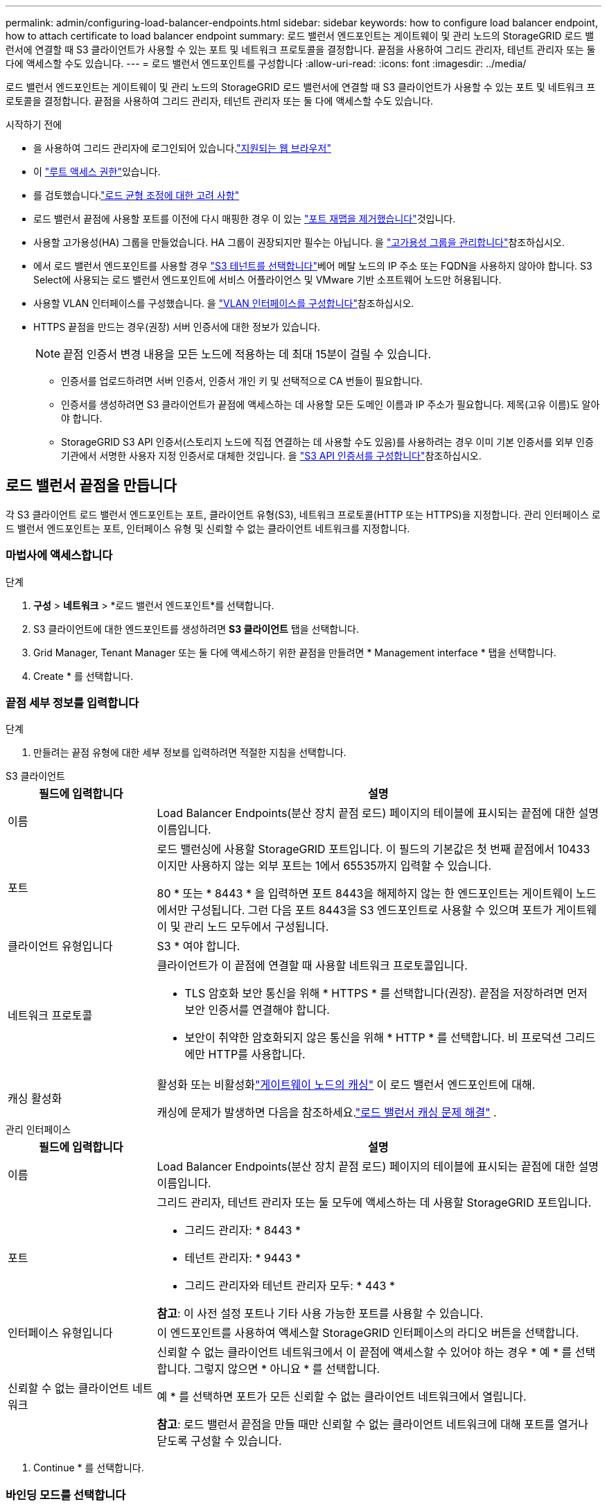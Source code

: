 ---
permalink: admin/configuring-load-balancer-endpoints.html 
sidebar: sidebar 
keywords: how to configure load balancer endpoint, how to attach certificate to load balancer endpoint 
summary: 로드 밸런서 엔드포인트는 게이트웨이 및 관리 노드의 StorageGRID 로드 밸런서에 연결할 때 S3 클라이언트가 사용할 수 있는 포트 및 네트워크 프로토콜을 결정합니다. 끝점을 사용하여 그리드 관리자, 테넌트 관리자 또는 둘 다에 액세스할 수도 있습니다. 
---
= 로드 밸런서 엔드포인트를 구성합니다
:allow-uri-read: 
:icons: font
:imagesdir: ../media/


[role="lead"]
로드 밸런서 엔드포인트는 게이트웨이 및 관리 노드의 StorageGRID 로드 밸런서에 연결할 때 S3 클라이언트가 사용할 수 있는 포트 및 네트워크 프로토콜을 결정합니다. 끝점을 사용하여 그리드 관리자, 테넌트 관리자 또는 둘 다에 액세스할 수도 있습니다.

.시작하기 전에
* 을 사용하여 그리드 관리자에 로그인되어 있습니다.link:../admin/web-browser-requirements.html["지원되는 웹 브라우저"]
* 이 link:admin-group-permissions.html["루트 액세스 권한"]있습니다.
* 를 검토했습니다.link:managing-load-balancing.html["로드 균형 조정에 대한 고려 사항"]
* 로드 밸런서 끝점에 사용할 포트를 이전에 다시 매핑한 경우 이 있는 link:../maintain/removing-port-remaps.html["포트 재맵을 제거했습니다"]것입니다.
* 사용할 고가용성(HA) 그룹을 만들었습니다. HA 그룹이 권장되지만 필수는 아닙니다. 을 link:managing-high-availability-groups.html["고가용성 그룹을 관리합니다"]참조하십시오.
* 에서 로드 밸런서 엔드포인트를 사용할 경우 link:../admin/manage-s3-select-for-tenant-accounts.html["S3 테넌트를 선택합니다"]베어 메탈 노드의 IP 주소 또는 FQDN을 사용하지 않아야 합니다. S3 Select에 사용되는 로드 밸런서 엔드포인트에 서비스 어플라이언스 및 VMware 기반 소프트웨어 노드만 허용됩니다.
* 사용할 VLAN 인터페이스를 구성했습니다. 을 link:configure-vlan-interfaces.html["VLAN 인터페이스를 구성합니다"]참조하십시오.
* HTTPS 끝점을 만드는 경우(권장) 서버 인증서에 대한 정보가 있습니다.
+

NOTE: 끝점 인증서 변경 내용을 모든 노드에 적용하는 데 최대 15분이 걸릴 수 있습니다.

+
** 인증서를 업로드하려면 서버 인증서, 인증서 개인 키 및 선택적으로 CA 번들이 필요합니다.
** 인증서를 생성하려면 S3 클라이언트가 끝점에 액세스하는 데 사용할 모든 도메인 이름과 IP 주소가 필요합니다. 제목(고유 이름)도 알아야 합니다.
** StorageGRID S3 API 인증서(스토리지 노드에 직접 연결하는 데 사용할 수도 있음)를 사용하려는 경우 이미 기본 인증서를 외부 인증 기관에서 서명한 사용자 지정 인증서로 대체한 것입니다. 을 link:../admin/configuring-custom-server-certificate-for-storage-node.html["S3 API 인증서를 구성합니다"]참조하십시오.






== 로드 밸런서 끝점을 만듭니다

각 S3 클라이언트 로드 밸런서 엔드포인트는 포트, 클라이언트 유형(S3), 네트워크 프로토콜(HTTP 또는 HTTPS)을 지정합니다.  관리 인터페이스 로드 밸런서 엔드포인트는 포트, 인터페이스 유형 및 신뢰할 수 없는 클라이언트 네트워크를 지정합니다.



=== 마법사에 액세스합니다

.단계
. *구성* > *네트워크* > *로드 밸런서 엔드포인트*를 선택합니다.
. S3 클라이언트에 대한 엔드포인트를 생성하려면 *S3 클라이언트* 탭을 선택합니다.
. Grid Manager, Tenant Manager 또는 둘 다에 액세스하기 위한 끝점을 만들려면 * Management interface * 탭을 선택합니다.
. Create * 를 선택합니다.




=== 끝점 세부 정보를 입력합니다

.단계
. 만들려는 끝점 유형에 대한 세부 정보를 입력하려면 적절한 지침을 선택합니다.


[role="tabbed-block"]
====
.S3 클라이언트
--
[cols="1a,3a"]
|===
| 필드에 입력합니다 | 설명 


 a| 
이름
 a| 
Load Balancer Endpoints(분산 장치 끝점 로드) 페이지의 테이블에 표시되는 끝점에 대한 설명 이름입니다.



 a| 
포트
 a| 
로드 밸런싱에 사용할 StorageGRID 포트입니다. 이 필드의 기본값은 첫 번째 끝점에서 10433이지만 사용하지 않는 외부 포트는 1에서 65535까지 입력할 수 있습니다.

80 * 또는 * 8443 * 을 입력하면 포트 8443을 해제하지 않는 한 엔드포인트는 게이트웨이 노드에서만 구성됩니다. 그런 다음 포트 8443을 S3 엔드포인트로 사용할 수 있으며 포트가 게이트웨이 및 관리 노드 모두에서 구성됩니다.



 a| 
클라이언트 유형입니다
 a| 
S3 * 여야 합니다.



 a| 
네트워크 프로토콜
 a| 
클라이언트가 이 끝점에 연결할 때 사용할 네트워크 프로토콜입니다.

* TLS 암호화 보안 통신을 위해 * HTTPS * 를 선택합니다(권장). 끝점을 저장하려면 먼저 보안 인증서를 연결해야 합니다.
* 보안이 취약한 암호화되지 않은 통신을 위해 * HTTP * 를 선택합니다. 비 프로덕션 그리드에만 HTTP를 사용합니다.




 a| 
캐싱 활성화
 a| 
활성화 또는 비활성화link:../admin/managing-load-balancing.html#considerations-for-load-balancer-caching["게이트웨이 노드의 캐싱"] 이 로드 밸런서 엔드포인트에 대해.

캐싱에 문제가 발생하면 다음을 참조하세요.link:../troubleshoot/troubleshooting-load-balancer-caching.html["로드 밸런서 캐싱 문제 해결"] .

|===
--
.관리 인터페이스
--
[cols="1a,3a"]
|===
| 필드에 입력합니다 | 설명 


 a| 
이름
 a| 
Load Balancer Endpoints(분산 장치 끝점 로드) 페이지의 테이블에 표시되는 끝점에 대한 설명 이름입니다.



 a| 
포트
 a| 
그리드 관리자, 테넌트 관리자 또는 둘 모두에 액세스하는 데 사용할 StorageGRID 포트입니다.

* 그리드 관리자: * 8443 *
* 테넌트 관리자: * 9443 *
* 그리드 관리자와 테넌트 관리자 모두: * 443 *


*참고*: 이 사전 설정 포트나 기타 사용 가능한 포트를 사용할 수 있습니다.



 a| 
인터페이스 유형입니다
 a| 
이 엔드포인트를 사용하여 액세스할 StorageGRID 인터페이스의 라디오 버튼을 선택합니다.



 a| 
신뢰할 수 없는 클라이언트 네트워크
 a| 
신뢰할 수 없는 클라이언트 네트워크에서 이 끝점에 액세스할 수 있어야 하는 경우 * 예 * 를 선택합니다. 그렇지 않으면 * 아니요 * 를 선택합니다.

예 * 를 선택하면 포트가 모든 신뢰할 수 없는 클라이언트 네트워크에서 열립니다.

*참고*: 로드 밸런서 끝점을 만들 때만 신뢰할 수 없는 클라이언트 네트워크에 대해 포트를 열거나 닫도록 구성할 수 있습니다.

|===
--
====
. Continue * 를 선택합니다.




=== 바인딩 모드를 선택합니다

.단계
. 엔드포인트에 대한 바인딩 모드를 선택하여 모든 IP 주소를 사용하거나 특정 IP 주소 및 네트워크 인터페이스를 사용하여 엔드포인트에 액세스하는 방법을 제어합니다.
+
일부 바인딩 모드는 클라이언트 끝점 또는 관리 인터페이스 끝점에 사용할 수 있습니다. 두 끝점 유형의 모든 모드가 여기에 나열됩니다.

+
[cols="1a,3a"]
|===
| 모드를 선택합니다 | 설명 


 a| 
글로벌(클라이언트 끝점의 기본값)
 a| 
클라이언트는 게이트웨이 노드 또는 관리 노드의 IP 주소, 네트워크에 있는 HA 그룹의 가상 IP(VIP) 주소 또는 해당 FQDN을 사용하여 끝점에 액세스할 수 있습니다.

이 끝점의 접근성을 제한할 필요가 없는 경우 * 글로벌 * 설정을 사용하십시오.



 a| 
HA 그룹의 가상 IP입니다
 a| 
클라이언트는 HA 그룹의 가상 IP 주소(또는 해당 FQDN)를 사용하여 이 끝점에 액세스해야 합니다.

이 바인딩 모드의 엔드포인트는 엔드포인트에 대해 선택한 HA 그룹이 겹치지 않는 한 모두 동일한 포트 번호를 사용할 수 있습니다.



 a| 
노드 인터페이스
 a| 
클라이언트는 선택한 노드 인터페이스의 IP 주소(또는 해당 FQDN)를 사용하여 이 끝점에 액세스해야 합니다.



 a| 
노드 유형(클라이언트 엔드포인트만 해당)
 a| 
선택한 노드 유형에 따라 클라이언트는 관리 노드의 IP 주소(또는 해당 FQDN)나 게이트웨이 노드의 IP 주소(또는 해당 FQDN)를 사용하여 이 끝점에 액세스해야 합니다.



 a| 
모든 관리 노드(관리 인터페이스 엔드포인트의 기본값)
 a| 
클라이언트는 이 끝점에 액세스하려면 관리자 노드의 IP 주소(또는 해당 FQDN)를 사용해야 합니다.

|===
+
둘 이상의 끝점에서 동일한 포트를 사용하는 경우 StorageGRID는 이 우선 순위 순서를 사용하여 사용할 끝점을 결정합니다. * HA 그룹의 가상 IP * > * 노드 인터페이스 * > * 노드 유형 * > * 글로벌 *.

+
관리 인터페이스 엔드포인트를 생성하는 경우 관리 노드만 허용됩니다.

. HA 그룹의 가상 IP * 를 선택한 경우 하나 이상의 HA 그룹을 선택합니다.
+
관리 인터페이스 끝점을 생성하는 경우 관리 노드에만 연결된 VIP를 선택합니다.

. 노드 인터페이스 * 를 선택한 경우 이 끝점과 연결할 각 관리 노드 또는 게이트웨이 노드에 대해 하나 이상의 노드 인터페이스를 선택합니다.
. 노드 유형 * 을 선택한 경우 기본 관리 노드와 비기본 관리 노드 또는 게이트웨이 노드를 모두 포함하는 관리자 노드 중 하나를 선택합니다.




=== 테넌트 액세스를 제어합니다


NOTE: 관리 인터페이스 끝점은 끝점에 가 있는 경우에만 테넌트 액세스를 제어할 수 <<enter-endpoint-details,Tenant Manager의 인터페이스 유형입니다>>있습니다.

.단계
. Tenant access * 단계에서 다음 중 하나를 선택합니다.
+
[cols="1a,2a"]
|===
| 필드에 입력합니다 | 설명 


 a| 
모든 테넌트 허용(기본값)
 a| 
모든 테넌트 계정은 이 엔드포인트를 사용하여 해당 버킷에 액세스할 수 있습니다.

테넌트 계정을 아직 생성하지 않은 경우 이 옵션을 선택해야 합니다. 테넌트 계정을 추가한 후 로드 밸런서 끝점을 편집하여 특정 계정을 허용하거나 차단할 수 있습니다.



 a| 
선택한 테넌트 허용
 a| 
선택한 테넌트 계정만 이 끝점을 사용하여 해당 버킷을 액세스할 수 있습니다.



 a| 
선택한 테넌트 차단
 a| 
선택한 테넌트 계정은 이 끝점을 사용하여 해당 버킷을 액세스할 수 없습니다. 다른 모든 테넌트는 이 끝점을 사용할 수 있습니다.

|===
. HTTP* 끝점을 만드는 경우에는 인증서를 첨부할 필요가 없습니다. 새 로드 밸런서 끝점을 추가하려면 * Create * 를 선택합니다. 그런 다음 로 이동합니다<<after-you-finish,작업을 마친 후>>. 그렇지 않으면 * 계속 * 을 선택하여 인증서를 첨부하십시오.




=== 인증서를 첨부합니다

.단계
. HTTPS* 끝점을 만드는 경우 끝점에 연결할 보안 인증서 유형을 선택합니다.
+
인증서는 관리자 노드 또는 게이트웨이 노드에서 S3 클라이언트와 로드 밸런서 서비스 간의 연결을 보호합니다.

+
** * 인증서 업로드 *. 업로드할 사용자 지정 인증서가 있는 경우 이 옵션을 선택합니다.
** * 인증서 생성 *. 사용자 지정 인증서를 생성하는 데 필요한 값이 있는 경우 이 옵션을 선택합니다.
** * StorageGRID S3 인증서 사용 *. 스토리지 노드에 대한 직접 연결에도 사용할 수 있는 글로벌 S3 API 인증서를 사용하려면 이 옵션을 선택합니다.
+
그리드 CA에서 서명한 기본 S3 API 인증서를 외부 인증 기관에서 서명한 사용자 지정 인증서로 대체하지 않는 한 이 옵션을 선택할 수 없습니다. 을 link:../admin/configuring-custom-server-certificate-for-storage-node.html["S3 API 인증서를 구성합니다"]참조하십시오.

** * 관리 인터페이스 인증서 사용 *. 관리 노드에 대한 직접 연결에도 사용할 수 있는 글로벌 관리 인터페이스 인증서를 사용하려면 이 옵션을 선택합니다.


. StorageGRID S3 인증서를 사용하지 않는 경우 인증서를 업로드하거나 생성합니다.
+
[role="tabbed-block"]
====
.인증서를 업로드합니다
--
.. 인증서 업로드 * 를 선택합니다.
.. 필요한 서버 인증서 파일을 업로드합니다.
+
*** * 서버 인증서 *: PEM 인코딩의 사용자 정의 서버 인증서 파일.
*** * 인증서 개인 키 *: 사용자 지정 서버 인증서 개인 키 파일(`.key`).
+

NOTE: EC 개인 키는 224비트 이상이어야 합니다. RSA 개인 키는 2048비트 이상이어야 합니다.

*** * CA 번들 *: 각 중간 발급 CA(인증 기관)의 인증서를 포함하는 단일 선택적 파일입니다. 파일에는 인증서 체인 순서에 연결된 PEM 인코딩된 CA 인증서 파일이 각각 포함되어야 합니다.


.. 업로드한 각 인증서의 메타데이터를 보려면 * 인증서 세부 정보 * 를 확장합니다. 선택적 CA 번들을 업로드한 경우 각 인증서는 자체 탭에 표시됩니다.
+
*** 인증서 파일을 저장하려면 * 인증서 다운로드 * 를 선택하고 인증서 번들을 저장하려면 * CA 번들 다운로드 * 를 선택합니다.
+
인증서 파일 이름 및 다운로드 위치를 지정합니다. 확장자를 사용하여 파일을 `.pem` 저장합니다.

+
예를 들면 다음과 같습니다. `storagegrid_certificate.pem`

*** 다른 곳에 붙여넣을 인증서 내용을 복사하려면 * 인증서 PEM * 복사 또는 * CA 번들 PEM * 복사 를 선택합니다.


.. Create * 를 선택합니다. + 로드 밸런서 끝점이 생성됩니다. 사용자 지정 인증서는 S3 클라이언트 또는 관리 인터페이스와 끝점 간의 모든 후속 새 연결에 사용됩니다.


--
.인증서를 생성합니다
--
.. 인증서 생성 * 을 선택합니다.
.. 인증서 정보를 지정합니다.
+
[cols="1a,3a"]
|===
| 필드에 입력합니다 | 설명 


 a| 
도메인 이름
 a| 
인증서에 포함할 하나 이상의 정규화된 도메인 이름입니다. 여러 도메인 이름을 나타내는 와일드카드로 * 를 사용합니다.



 a| 
IP
 a| 
인증서에 포함할 하나 이상의 IP 주소입니다.



 a| 
제목(선택 사항)
 a| 
X.509 인증서 소유자의 주체 또는 고유 이름(DN)입니다.

이 필드에 값을 입력하지 않으면 생성된 인증서는 첫 번째 도메인 이름 또는 IP 주소를 CN(Subject Common Name)으로 사용합니다.



 a| 
일 유효
 a| 
인증서가 만료된 후 경과한 일 수입니다.



 a| 
키 사용 확장을 추가합니다
 a| 
이 옵션을 선택하면(기본값 및 권장) 키 사용 및 확장 키 사용 확장이 생성된 인증서에 추가됩니다.

이러한 확장은 인증서에 포함된 키의 용도를 정의합니다.

* 참고 *: 인증서에 이러한 확장자가 포함되어 있을 때 이전 클라이언트와의 연결 문제가 발생하지 않는 한 이 확인란을 선택된 상태로 둡니다.

|===
.. Generate * 를 선택합니다.
.. 생성된 인증서의 메타데이터를 보려면 * 인증서 세부 정보 * 를 선택합니다.
+
*** 인증서 파일을 저장하려면 * 인증서 다운로드 * 를 선택합니다.
+
인증서 파일 이름 및 다운로드 위치를 지정합니다. 확장자를 사용하여 파일을 `.pem` 저장합니다.

+
예를 들면 다음과 같습니다. `storagegrid_certificate.pem`

*** 다른 곳에 붙여넣을 인증서 내용을 복사하려면 * 인증서 PEM * 복사 를 선택합니다.


.. Create * 를 선택합니다.
+
로드 밸런서 끝점이 생성됩니다. 사용자 지정 인증서는 S3 클라이언트 또는 관리 인터페이스와 이 끝점 간의 모든 후속 새 연결에 사용됩니다.



--
====




=== 작업을 마친 후

.단계
. DNS를 사용하는 경우 DNS에 StorageGRID FQDN(정규화된 도메인 이름)을 클라이언트가 연결에 사용할 각 IP 주소에 연결하는 레코드가 포함되어 있는지 확인합니다.
+
DNS 레코드에 입력하는 IP 주소는 로드 밸런싱 노드의 HA 그룹을 사용하는지 여부에 따라 달라집니다.

+
** HA 그룹을 구성한 경우 클라이언트는 해당 HA 그룹의 가상 IP 주소에 연결됩니다.
** HA 그룹을 사용하지 않는 경우 클라이언트는 게이트웨이 노드 또는 관리 노드의 IP 주소를 사용하여 StorageGRID 로드 밸런서 서비스에 연결됩니다.
+
또한 DNS 레코드가 와일드카드 이름을 포함하여 필요한 모든 끝점 도메인 이름을 참조하는지 확인해야 합니다.



. S3 클라이언트에 엔드포인트에 연결하는 데 필요한 정보 제공:
+
** 포트 번호입니다
** 정규화된 도메인 이름 또는 IP 주소입니다
** 필요한 인증서 세부 정보입니다






== 로드 밸런서 끝점을 보고 편집합니다

보안 끝점의 인증서 메타데이터를 포함하여 기존 로드 밸런서 끝점에 대한 세부 정보를 볼 수 있습니다. 끝점의 특정 설정을 변경할 수 있습니다.

* 모든 로드 밸런서 끝점에 대한 기본 정보를 보려면 부하 분산 끝점 페이지의 표를 검토하십시오.
* 인증서 메타데이터를 포함하여 특정 끝점에 대한 모든 세부 정보를 보려면 테이블에서 끝점 이름을 선택합니다. 표시되는 정보는 엔드포인트 유형 및 구성 방법에 따라 다릅니다.
+
image::../media/load_balancer_endpoint_details.png[부하 분산 장치 엔드포인트 세부 정보]

* 끝점을 편집하려면 로드 밸런서 끝점 페이지의 * 작업 * 메뉴를 사용하십시오.
+

NOTE: 관리 인터페이스 끝점의 포트를 편집하는 동안 Grid Manager에 액세스할 수 없는 경우 URL 및 포트를 업데이트하여 다시 액세스합니다.

+

TIP: 끝점을 편집한 후 변경 내용이 모든 노드에 적용될 때까지 최대 15분 정도 기다려야 할 수 있습니다.

+
[cols="1a, 2a,2a"]
|===
| 작업 | 작업 메뉴 | 세부 정보 페이지 


 a| 
끝점 이름을 편집합니다
 a| 
.. 끝점의 확인란을 선택합니다.
.. 작업 * > * 끝점 이름 편집 * 을 선택합니다.
.. 새 이름을 입력합니다.
.. 저장 * 을 선택합니다.

 a| 
.. 세부 정보를 표시할 끝점 이름을 선택합니다.
.. 편집 아이콘을 선택합니다image:../media/icon_edit_tm.png["편집 아이콘"].
.. 새 이름을 입력합니다.
.. 저장 * 을 선택합니다.




 a| 
엔드포인트 포트를 편집합니다
 a| 
.. 끝점의 확인란을 선택합니다.
.. Actions * > * Edit Endpoint port * 를 선택합니다
.. 유효한 포트 번호를 입력하십시오.
.. 저장 * 을 선택합니다.

 a| 
_n/a_



 a| 
끝점 바인딩 모드를 편집합니다
 a| 
.. 끝점의 확인란을 선택합니다.
.. 작업 * > * 끝점 바인딩 모드 편집 * 을 선택합니다.
.. 필요에 따라 바인딩 모드를 업데이트합니다.
.. 변경 내용 저장 * 을 선택합니다.

 a| 
.. 세부 정보를 표시할 끝점 이름을 선택합니다.
.. 바인딩 모드 편집 * 을 선택합니다.
.. 필요에 따라 바인딩 모드를 업데이트합니다.
.. 변경 내용 저장 * 을 선택합니다.




 a| 
끝점 인증서를 편집합니다
 a| 
.. 끝점의 확인란을 선택합니다.
.. 작업 * > * 끝점 인증서 편집 * 을 선택합니다.
.. 필요에 따라 새 사용자 지정 인증서를 업로드 또는 생성하거나 글로벌 S3 인증서를 사용합니다.
.. 변경 내용 저장 * 을 선택합니다.

 a| 
.. 세부 정보를 표시할 끝점 이름을 선택합니다.
.. Certificate * 탭을 선택합니다.
.. 인증서 편집 * 을 선택합니다.
.. 필요에 따라 새 사용자 지정 인증서를 업로드 또는 생성하거나 글로벌 S3 인증서를 사용합니다.
.. 변경 내용 저장 * 을 선택합니다.




 a| 
테넌트 액세스를 편집합니다
 a| 
.. 끝점의 확인란을 선택합니다.
.. 작업 * > * 테넌트 액세스 편집 * 을 선택합니다.
.. 다른 액세스 옵션을 선택하거나 목록에서 테넌트를 선택하거나 제거하거나 둘 모두를 수행합니다.
.. 변경 내용 저장 * 을 선택합니다.

 a| 
.. 세부 정보를 표시할 끝점 이름을 선택합니다.
.. Tenant access * 탭을 선택합니다.
.. Edit tenant access * 를 선택합니다.
.. 다른 액세스 옵션을 선택하거나 목록에서 테넌트를 선택하거나 제거하거나 둘 모두를 수행합니다.
.. 변경 내용 저장 * 을 선택합니다.


|===




== 로드 밸런서 끝점을 제거합니다

Actions * 메뉴를 사용하여 하나 이상의 끝점을 제거하거나 세부 정보 페이지에서 단일 끝점을 제거할 수 있습니다.


CAUTION: 클라이언트 중단을 방지하려면 로드 밸런서 엔드포인트를 제거하기 전에 영향을 받는 S3 클라이언트 애플리케이션을 모두 업데이트하십시오. 다른 로드 밸런서 끝점에 할당된 포트를 사용하여 연결할 각 클라이언트를 업데이트합니다. 필요한 인증서 정보도 업데이트해야 합니다.


NOTE: 관리 인터페이스 끝점을 제거하는 동안 그리드 관리자에 액세스할 수 없는 경우 URL을 업데이트합니다.

* 하나 이상의 끝점을 제거하려면:
+
.. 부하 분산 장치 페이지에서 제거할 각 끝점에 대한 확인란을 선택합니다.
.. Actions * > * Remove * 를 선택합니다.
.. OK * 를 선택합니다.


* 세부 정보 페이지에서 끝점 하나를 제거하려면 다음을 수행합니다.
+
.. 부하 분산 페이지에서 끝점 이름을 선택합니다.
.. 세부 정보 페이지에서 * 제거 * 를 선택합니다.
.. OK * 를 선택합니다.



